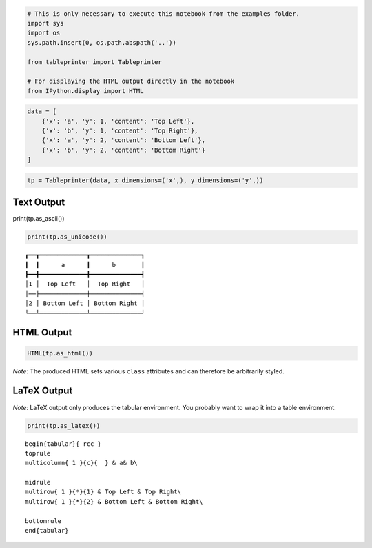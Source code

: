 
.. code:: ipython3

    # This is only necessary to execute this notebook from the examples folder.
    import sys
    import os
    sys.path.insert(0, os.path.abspath('..'))
    
    from tableprinter import Tableprinter
    
    # For displaying the HTML output directly in the notebook
    from IPython.display import HTML

.. code:: ipython3

    data = [
        {'x': 'a', 'y': 1, 'content': 'Top Left'},
        {'x': 'b', 'y': 1, 'content': 'Top Right'},
        {'x': 'a', 'y': 2, 'content': 'Bottom Left'},
        {'x': 'b', 'y': 2, 'content': 'Bottom Right'}
    ]

.. code:: ipython3

    tp = Tableprinter(data, x_dimensions=('x',), y_dimensions=('y',))

Text Output
===========

print(tp.as\_ascii())

.. code:: ipython3

    print(tp.as_unicode())


.. parsed-literal::

    ┏━━┳━━━━━━━━━━━━━┳━━━━━━━━━━━━━━┓
    ┃  ┃      a      ┃      b       ┃
    ┣━━╋━━━━━━━━━━━━━╋━━━━━━━━━━━━━━┫
    │1 │  Top Left   │  Top Right   │
    │──├─────────────┼──────────────┤
    │2 │ Bottom Left │ Bottom Right │
    └──┴─────────────┴──────────────┘
    


HTML Output
===========

.. code:: ipython3

    HTML(tp.as_html())




.. raw:: html

    
    <table class = "tableprinted">
            <tr> <th class="toplabel" colspan="1"></th><th colspan="1" style="padding: 0px; text-align: center;"><div style="border-bottom: 1px solid black;margin-left: 3px; margin-right: 7px;">a</div></th><th colspan="1" style="padding: 0px; text-align: center;"><div style="border-bottom: 1px solid black;margin-left: 3px; margin-right: 7px;">b</div></th></tr>
    <tr><th class="leftlabel" rowspan="1" style="">1</td><td class="content" style="text-align: center;">Top Left</td><td class="content" style="text-align: center;">Top Right</td></tr>
    <tr><th class="leftlabel" rowspan="1" style="">2</td><td class="content" style="text-align: center;">Bottom Left</td><td class="content" style="text-align: center;">Bottom Right</td></tr>
    </table>



*Note*: The produced HTML sets various ``class`` attributes and can
therefore be arbitrarily styled.

LaTeX Output
============

*Note*: LaTeX output only produces the tabular environment. You probably
want to wrap it into a table environment.

.. code:: ipython3

    print(tp.as_latex())


.. parsed-literal::

    
    \begin{tabular}{ rcc }
    \toprule
    \multicolumn{ 1 }{c}{  } & a& b\\ 
    
    \midrule 
    \multirow{ 1 }{*}{1} & Top Left & Top Right\\ 
    \multirow{ 1 }{*}{2} & Bottom Left & Bottom Right\\ 
    
    \bottomrule
    \end{tabular}
    

